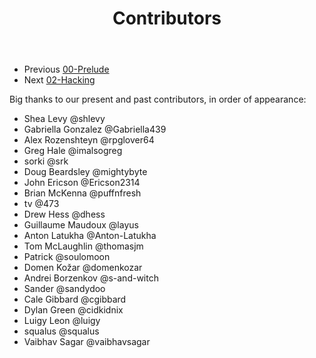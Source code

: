 #+TITLE: Contributors

+ Previous [[./00-Prelude.org][00-Prelude]]
+ Next [[./02-Hacking.org][02-Hacking]]

Big thanks to our present and past contributors,
in order of appearance:

+ Shea Levy @shlevy
+ Gabriella Gonzalez  @Gabriella439
+ Alex Rozenshteyn @rpglover64
+ Greg Hale @imalsogreg
+ sorki @srk
+ Doug Beardsley @mightybyte
+ John Ericson @Ericson2314
+ Brian McKenna  @puffnfresh
+ tv @473
+ Drew Hess @dhess
+ Guillaume Maudoux @layus
+ Anton Latukha @Anton-Latukha
+ Tom McLaughlin @thomasjm
+ Patrick @soulomoon
+ Domen Kožar @domenkozar
+ Andrei Borzenkov @s-and-witch
+ Sander @sandydoo
+ Cale Gibbard @cgibbard
+ Dylan Green @cidkidnix
+ Luigy Leon @luigy
+ squalus @squalus
+ Vaibhav Sagar @vaibhavsagar
